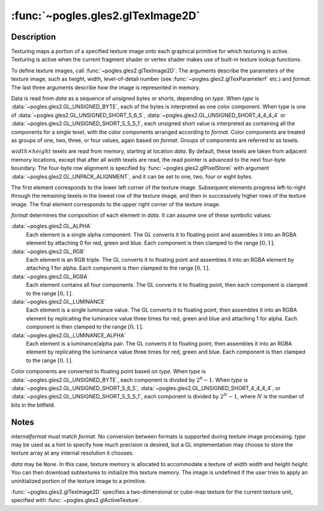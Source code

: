 :func:`~pogles.gles2.glTexImage2D`
==================================

.. function:: pogles.gles2.glTexImage2D(target, level, internalformat, width, height, border, format, type, data)

    Specify a two-dimensional texture image.

    :param target: is the target texture of the active texture unit.  It must
            be :data:`~pogles.gles2.GL_TEXTURE_2D`,
            :data:`~pogles.gles2.GL_TEXTURE_CUBE_MAP_POSITIVE_X`,
            :data:`~pogles.gles2.GL_TEXTURE_CUBE_MAP_NEGATIVE_X`,
            :data:`~pogles.gles2.GL_TEXTURE_CUBE_MAP_POSITIVE_Y`,
            :data:`~pogles.gles2.GL_TEXTURE_CUBE_MAP_NEGATIVE_Y`,
            :data:`~pogles.gles2.GL_TEXTURE_CUBE_MAP_POSITIVE_Z` or
            :data:`~pogles.gles2.GL_TEXTURE_CUBE_MAP_NEGATIVE_Z`.
    :type target: int
    :param level: is the level-of-detail number.  Level 0 is the base image
            level.  Level :math:`n` is the :math:`n`\ th mipmap reduction
            image.
    :type level: int
    :param internalformat: is the internal format of the texture.  It must be
            :data:`~pogles.gles2.GL_ALPHA`, :data:`~pogles.gles2.GL_LUMINANCE`,
            :data:`~pogles.gles2.GL_LUMINANCE_ALPHA`,
            :data:`~pogles.gles2.GL_RGB` or :data:`~pogles.gles2.GL_RGBA`.
    :type internalformat: int
    :param width: is the width of the texture image.  All implementations
            support 2D texture images that are at least 64 texels wide and
            cube-mapped texture images that are at least 16 texels wide.
    :type width: int
    :param height: is the height of the texture image.  All implementations
            support 2D texture images that are at least 64 texels high and
            cube-mapped texture images that are at least 16 texels high.
    :type height: int
    :param border: is the width of the border.  It must be 0.
    :type border: int
    :param format: is the format of the texel data.  It must match
            *internalformat*.
    :type format: int
    :param type: is the data type of the texel data.  It must be
            :data:`~pogles.gles2.GL_UNSIGNED_BYTE`,
            :data:`~pogles.gles2.GL_UNSIGNED_SHORT_5_6_5`,
            :data:`~pogles.gles2.GL_UNSIGNED_SHORT_4_4_4_4` or
            :data:`~pogles.gles2.GL_UNSIGNED_SHORT_5_5_5_1`.
    :type type: int
    :param data: is the image data in memory.
    :type data: object that implements the buffer protocol
    :raises: :exc:`~pogles.gles2.GLException`


Description
-----------

Texturing maps a portion of a specified texture image onto each graphical
primitive for which texturing is active.  Texturing is active when the current
fragment shader or vertex shader makes use of built-in texture lookup
functions.

To define texture images, call :func:`~pogles.gles2.glTexImage2D`.  The
arguments describe the parameters of the texture image, such as height, width,
level-of-detail number (see :func:`~pogles.gles2.glTexParameterf` etc.) and
*format*.  The last three arguments describe how the image is represented in
memory.

Data is read from *data* as a sequence of unsigned bytes or shorts, depending
on *type*.  When *type* is :data:`~pogles.gles2.GL_UNSIGNED_BYTE`, each of the
bytes is interpreted as one color component.  When type is one of
:data:`~pogles.gles2.GL_UNSIGNED_SHORT_5_6_5`,
:data:`~pogles.gles2.GL_UNSIGNED_SHORT_4_4_4_4` or
:data:`~pogles.gles2.GL_UNSIGNED_SHORT_5_5_5_1`, each unsigned short value is
interpreted as containing all the components for a single texel, with the color
components arranged according to *format*.  Color components are treated as
groups of one, two, three, or four values, again based on *format*.  Groups of
components are referred to as texels.

:math:`width \times height` texels are read from memory, starting at location
*data*.  By default, these texels are taken from adjacent memory locations,
except that after all *width* texels are read, the read pointer is advanced to
the next four-byte boundary.  The four-byte row alignment is specified by
:func:`~pogles.gles2.glPixelStorei` with argument
:data:`~pogles.gles2.GL_UNPACK_ALIGNMENT`, and it can be set to one, two, four
or eight bytes.

The first element corresponds to the lower left corner of the texture image.
Subsequent elements progress left-to-right through the remaining texels in the
lowest row of the texture image, and then in successively higher rows of the
texture image.  The final element corresponds to the upper right corner of the
texture image.

*format* determines the composition of each element in *data*.  It can assume
one of these symbolic values:

:data:`~pogles.gles2.GL_ALPHA`
    Each element is a single alpha component.  The GL converts it to floating
    point and assembles it into an RGBA element by attaching 0 for red, green
    and blue.  Each component is then clamped to the range :math:`[0,1]`.

:data:`~pogles.gles2.GL_RGB`
    Each element is an RGB triple.  The GL converts it to floating point and
    assembles it into an RGBA element by attaching 1 for alpha.  Each component
    is then clamped to the range :math:`[0,1]`.

:data:`~pogles.gles2.GL_RGBA`
    Each element contains all four components.  The GL converts it to floating
    point, then each component is clamped to the range :math:`[0,1]`.

:data:`~pogles.gles2.GL_LUMINANCE`
    Each element is a single luminance value.  The GL converts it to floating
    point, then assembles it into an RGBA element by replicating the luminance
    value three times for red, green and blue and attaching 1 for alpha.  Each
    component is then clamped to the range :math:`[0,1]`.

:data:`~pogles.gles2.GL_LUMINANCE_ALPHA`
    Each element is a luminance/alpha pair.  The GL converts it to floating
    point, then assembles it into an RGBA element by replicating the luminance
    value three times for red, green and blue.  Each component is then clamped
    to the range :math:`[0,1]`.

Color components are converted to floating point based on *type*.  When *type*
is :data:`~pogles.gles2.GL_UNSIGNED_BYTE`, each component is divided by
:math:`2^8-1`.  When *type* is :data:`~pogles.gles2.GL_UNSIGNED_SHORT_5_6_5`,
:data:`~pogles.gles2.GL_UNSIGNED_SHORT_4_4_4_4`, or
:data:`~pogles.gles2.GL_UNSIGNED_SHORT_5_5_5_1`, each component is divided by
:math:`2^N-1`, where :math:`N` is the number of bits in the bitfield.


Notes
-----

*internalformat* must match *format*.  No conversion between formats is
supported during texture image processing.  *type* may be used as a hint to
specify how much precision is desired, but a GL implementation may choose to
store the texture array at any internal resolution it chooses.

*data* may be ``None``.  In this case, texture memory is allocated to
accommodate a texture of width *width* and height *height*.  You can then
download subtextures to initialize this texture memory.  The image is undefined
if the user tries to apply an uninitialized portion of the texture image to a
primitive.

:func:`~pogles.gles2.glTexImage2D` specifies a two-dimensional or cube-map
texture for the current texture unit, specified with
:func:`~pogles.gles2.glActiveTexture`.
